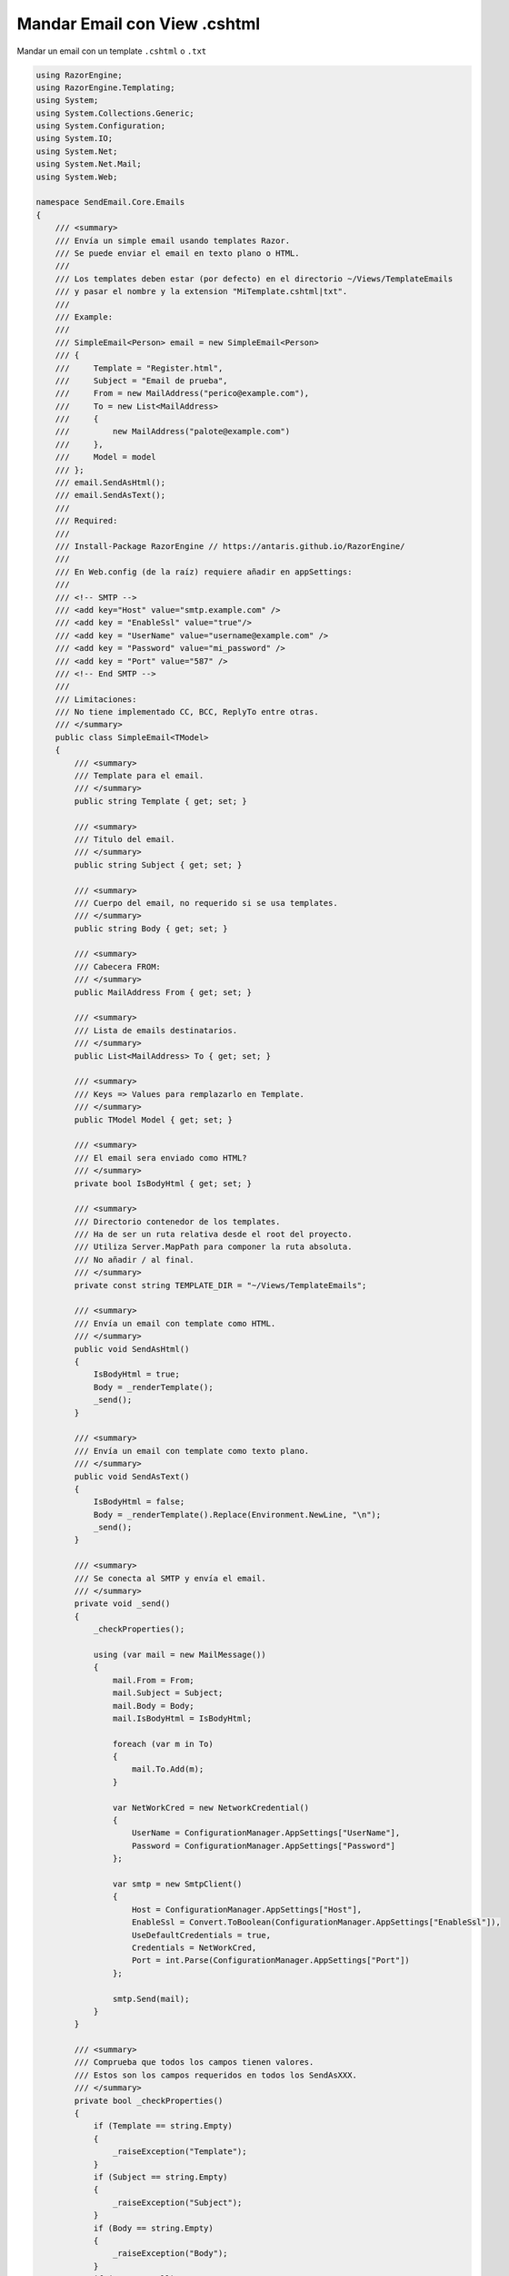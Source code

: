 .. _reference-programacion-asp_mvc-mandar_email_con_template_cshtml:

#############################
Mandar Email con View .cshtml
#############################

Mandar un email con un template ``.cshtml`` o ``.txt``

.. code-block:: csharp

    using RazorEngine;
    using RazorEngine.Templating;
    using System;
    using System.Collections.Generic;
    using System.Configuration;
    using System.IO;
    using System.Net;
    using System.Net.Mail;
    using System.Web;

    namespace SendEmail.Core.Emails
    {
        /// <summary>
        /// Envía un simple email usando templates Razor.
        /// Se puede enviar el email en texto plano o HTML.
        ///
        /// Los templates deben estar (por defecto) en el directorio ~/Views/TemplateEmails
        /// y pasar el nombre y la extension "MiTemplate.cshtml|txt".
        ///
        /// Example:
        ///
        /// SimpleEmail<Person> email = new SimpleEmail<Person>
        /// {
        ///     Template = "Register.html",
        ///     Subject = "Email de prueba",
        ///     From = new MailAddress("perico@example.com"),
        ///     To = new List<MailAddress>
        ///     {
        ///         new MailAddress("palote@example.com")
        ///     },
        ///     Model = model
        /// };
        /// email.SendAsHtml();
        /// email.SendAsText();
        ///
        /// Required:
        ///
        /// Install-Package RazorEngine // https://antaris.github.io/RazorEngine/
        ///
        /// En Web.config (de la raíz) requiere añadir en appSettings:
        ///
        /// <!-- SMTP -->
        /// <add key="Host" value="smtp.example.com" />
        /// <add key = "EnableSsl" value="true"/>
        /// <add key = "UserName" value="username@example.com" />
        /// <add key = "Password" value="mi_password" />
        /// <add key = "Port" value="587" />
        /// <!-- End SMTP -->
        ///
        /// Limitaciones:
        /// No tiene implementado CC, BCC, ReplyTo entre otras.
        /// </summary>
        public class SimpleEmail<TModel>
        {
            /// <summary>
            /// Template para el email.
            /// </summary>
            public string Template { get; set; }

            /// <summary>
            /// Titulo del email.
            /// </summary>
            public string Subject { get; set; }

            /// <summary>
            /// Cuerpo del email, no requerido si se usa templates.
            /// </summary>
            public string Body { get; set; }

            /// <summary>
            /// Cabecera FROM:
            /// </summary>
            public MailAddress From { get; set; }

            /// <summary>
            /// Lista de emails destinatarios.
            /// </summary>
            public List<MailAddress> To { get; set; }

            /// <summary>
            /// Keys => Values para remplazarlo en Template.
            /// </summary>
            public TModel Model { get; set; }

            /// <summary>
            /// El email sera enviado como HTML?
            /// </summary>
            private bool IsBodyHtml { get; set; }

            /// <summary>
            /// Directorio contenedor de los templates.
            /// Ha de ser un ruta relativa desde el root del proyecto.
            /// Utiliza Server.MapPath para componer la ruta absoluta.
            /// No añadir / al final.
            /// </summary>
            private const string TEMPLATE_DIR = "~/Views/TemplateEmails";

            /// <summary>
            /// Envía un email con template como HTML.
            /// </summary>
            public void SendAsHtml()
            {
                IsBodyHtml = true;
                Body = _renderTemplate();
                _send();
            }

            /// <summary>
            /// Envía un email con template como texto plano.
            /// </summary>
            public void SendAsText()
            {
                IsBodyHtml = false;
                Body = _renderTemplate().Replace(Environment.NewLine, "\n");
                _send();
            }

            /// <summary>
            /// Se conecta al SMTP y envía el email.
            /// </summary>
            private void _send()
            {
                _checkProperties();

                using (var mail = new MailMessage())
                {
                    mail.From = From;
                    mail.Subject = Subject;
                    mail.Body = Body;
                    mail.IsBodyHtml = IsBodyHtml;

                    foreach (var m in To)
                    {
                        mail.To.Add(m);
                    }

                    var NetWorkCred = new NetworkCredential()
                    {
                        UserName = ConfigurationManager.AppSettings["UserName"],
                        Password = ConfigurationManager.AppSettings["Password"]
                    };

                    var smtp = new SmtpClient()
                    {
                        Host = ConfigurationManager.AppSettings["Host"],
                        EnableSsl = Convert.ToBoolean(ConfigurationManager.AppSettings["EnableSsl"]),
                        UseDefaultCredentials = true,
                        Credentials = NetWorkCred,
                        Port = int.Parse(ConfigurationManager.AppSettings["Port"])
                    };

                    smtp.Send(mail);
                }
            }

            /// <summary>
            /// Comprueba que todos los campos tienen valores.
            /// Estos son los campos requeridos en todos los SendAsXXX.
            /// </summary>
            private bool _checkProperties()
            {
                if (Template == string.Empty)
                {
                    _raiseException("Template");
                }
                if (Subject == string.Empty)
                {
                    _raiseException("Subject");
                }
                if (Body == string.Empty)
                {
                    _raiseException("Body");
                }
                if (From == null)
                {
                    _raiseException("From");
                }
                if (To.Count == 0)
                {
                    _raiseException("To");
                }
                return true;
            }

            /// <summary>
            /// Obtiene un template y remplaza el contexto.
            /// </summary>
            private string _renderTemplate()
            {
                // Obtener el template y pasarlo a string.
                HttpContext httpContext = HttpContext.Current;
                string template = httpContext.Server.MapPath($"{TEMPLATE_DIR}/{Template}");

                // Lanza un FileNotFoundException si el archivo no existe.
                if (!File.Exists(template))
                {
                    string filename = Path.GetFileName(template);
                    string message = $"El archivo {filename} no existe en {template}";
                    throw new FileNotFoundException(message);
                }
                string content = File.ReadAllText(template);
                string result = Engine.Razor.RunCompile(content, Template, null, Model);
                return result;
            }

            /// <summary>
            /// Lanza SettingsPropertyNotFoundException si una propiedad requerida esta sin valor.
            /// </summary>
            /// <param name="fieldName">Nombre del campo</param>
            private void _raiseException(string fieldName)
            {
                string message = $"La propiedad \"{fieldName}\" no contiene valor y es requerido";
                throw new SettingsPropertyNotFoundException(message);
            }
        }
    }

En el archivo ``Web.config``

.. code-block:: xml

    <appSettings>
        <!-- ... --->
        <add key="Host" value="smtp.gmail.com"/>
        <add key="EnableSsl" value="true"/>
        <add key="UserName" value="username@gmail.com"/>
        <add key="Password" value="MI_PASSWORD"/>
        <add key="Port" value="587" />
    </appSettings>
